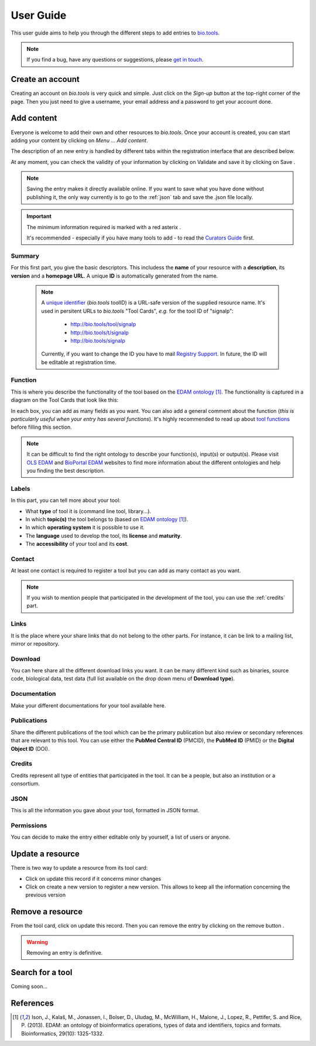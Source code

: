 User Guide
==========

This user guide aims to help you through the different steps to add entries to `bio.tools`_.

.. Note::
    If you find a bug, have any questions or suggestions, please `get in touch <mailto:registry-support@elixir-dk.org>`_.

Create an account
-----------------
Creating an account on *bio.tools* is very quick and simple. Just click on the `Sign-up` button
at the top-right corner of the page.
Then you just need to give a username, your email address and a password to get your account done. 

.. _`sign up`: https://bio.tools/signup

Add content
-----------
Everyone is welcome to add their own and other resources to *bio.tools*. Once your account is
created, you can start adding your content by clicking on `Menu ... Add content`.

The description of an new entry is handled by different tabs within the registration interface that are described below.

At any moment, you can check the validity of your information by clicking on Validate and
save it by clicking on Save |validate_save|.

.. Note::
    Saving the entry makes it directly available online.
    If you want to save what you have done without publishing it, the only
    way currently is to go to the :ref:`json` tab and save the .json file locally.

.. _`add content`: https://bio.tools/register

.. |asterix| image:: _static/red_asterix.png
   :width: 15px
   :height: 20px

.. |validate_save| image:: _static/validate_save.png
   :width: 100px
   :height: 30px

.. Important::
    The minimum information required is marked with a red asterix |asterix|.

    It's recommended - especially if you have many tools to add - to read the `Curators Guide <https://biotools.readthedocs.io/en/latest/curators_guide.html>`_ first.
	    
Summary
"""""""
For this first part, you give the basic descriptors. This includess the **name** 
of your resource with a **description**, its **version** and a **homepage URL**. A unique **ID**
is automatically generated from the name.

  .. Note::
   A `unique identifier <https://biotools.readthedocs.io/en/latest/curators_guide.html#id105>`_ (*bio.tools* toolID) is a URL-safe version of the supplied resource name.  It's used in persitent URLs to *bio.tools* "Tool Cards", *e.g.* for the tool ID of "signalp":
    
     - http://bio.tools/tool/signalp
     - http://bio.tools/t/signalp
     - http://bio.tools/signalp

   Currently, if you want to change the ID you have to mail `Registry Support <mailto:registry-support@elixir-dk.org>`_.  In future, the ID will be editable at registration time. 

      
Function
""""""""
This is where you describe the functionality of the tool based on the `EDAM ontology`_ [1]_.
The functionality is captured in a diagram on the Tool Cards that look like this:

|biotool_function| 

In each box, you can add as many fields as you want. You can also add a general comment about the function (*this is particularly useful when your entry has several functions*).  It's highly recommended to read up about `tool functions <https://biotools.readthedocs.io/en/latest/curators_guide.html#toolfunctions>`_ before filling this section.

.. Note::
    It can be difficult to find the right ontology to describe your function(s), input(s) or output(s).
    Please visit `OLS EDAM`_ and `BioPortal EDAM`_ websites to find more information about the
    different ontologies and help you finding the best description.

.. _`EDAM ontology`: http://github.com/edamontology/edamontology/
.. _`OLS EDAM`: https://www.ebi.ac.uk/ols/ontologies/edam
.. _`BioPortal EDAM`: https://bioportal.bioontology.org/ontologies/EDAM/?p=classes&conceptid=root
.. _`EDAM Browser`: https://ifb-elixirfr.github.io/edam-browser/

.. |biotool_function| image:: _static/biotool_function.png

Labels
""""""
In this part, you can tell more about your tool:

* What **type** of tool it is (command line tool, library...).
* In which **topic(s)** the tool belongs to (based on `EDAM ontology`_ [1]_).
* In which **operating system** it is possible to use it.
* The **language** used to develop the tool, its **license** and **maturity**.
* The **accessibility** of your tool and its **cost**.

Contact
"""""""
At least one contact is required to register a tool but you can add as many contact as you want.

.. Note::
    If you wish to mention people that participated in the development of the tool, you can
    use the :ref:`credits` part.

Links
"""""
It is the place where your share links that do not belong to the other parts. For instance, it
can be link to a mailing list, mirror or repository.

Download
""""""""
You can here share all the different download links you want. It can be many different kind
such as binaries, source code, biological data, test data (full list available on the drop
down menu of **Download type**).

Documentation
"""""""""""""
Make your different documentations for your tool available here.

Publications
""""""""""""
Share the different publications of the tool which can be the primary publication but also
review or secondary references that are relevant to this tool. You can use either the **PubMed Central ID** (PMCID), the **PubMed ID** (PMID) or the **Digital Object ID** (DOI).

.. _credits:

Credits
"""""""
Credits represent all type of entities that participated in the tool. It can be a people, but
also an institution or a consortium.

.. _json:

JSON
""""
This is all the information you gave about your tool, formatted in JSON format.

Permissions
"""""""""""
You can decide to make the entry either editable only by yourself, a list of users or anyone.

Update a resource
-----------------
There is two way to update a resource from its tool card: |update|

* Click on update this record if it concerns minor changes
* Click on create a new version to register a new version. This allows to keep all the information concerning the previous version

.. |update| image:: _static/update.png
   :width: 255px
   :height: 45px

Remove a resource
-----------------
From the tool card, click on update this record. Then you can remove the entry by clicking on the remove button |remove|.

.. |remove| image:: _static/remove.png
   :width: 55px
   :height: 30px

.. warning::
    Removing an entry is definitive.

Search for a tool
-----------------
Coming soon...

References
----------
.. [1] Ison, J., Kalaš, M., Jonassen, I., Bolser, D., Uludag, M., McWilliam, H., Malone, J., Lopez, R., Pettifer, S. and Rice, P. (2013). EDAM: an ontology of bioinformatics operations, types of data and identifiers, topics and formats. Bioinformatics, 29(10): 1325-1332.

.. _`bio.tools`: https://bio.tools
